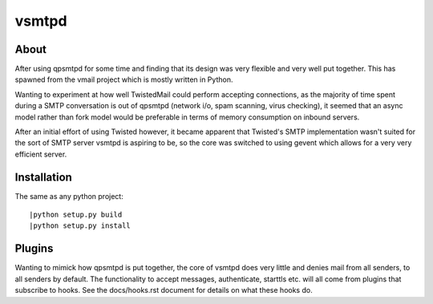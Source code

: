 vsmtpd
======

About
-----
After using qpsmtpd for some time and finding that its design was very
flexible and very well put together. This has spawned from the vmail project
which is mostly written in Python.

Wanting to experiment at how well TwistedMail could perform accepting
connections, as the majority of time spent during a SMTP conversation is
out of qpsmtpd (network i/o, spam scanning, virus checking), it seemed that
an async model rather than fork model would be preferable in terms of
memory consumption on inbound servers.

After an initial effort of using Twisted however, it became apparent that
Twisted's SMTP implementation wasn't suited for the sort of SMTP server
vsmtpd is aspiring to be, so the core was switched to using gevent which
allows for a very very efficient server.

Installation
------------

The same as any python project::

	|python setup.py build
	|python setup.py install

Plugins
-------
Wanting to mimick how qpsmtpd is put together, the core of vsmtpd does very
little and denies mail from all senders, to all senders by default. The
functionality to accept messages, authenticate, starttls etc. will all come
from plugins that subscribe to hooks. See the docs/hooks.rst document for
details on what these hooks do.
